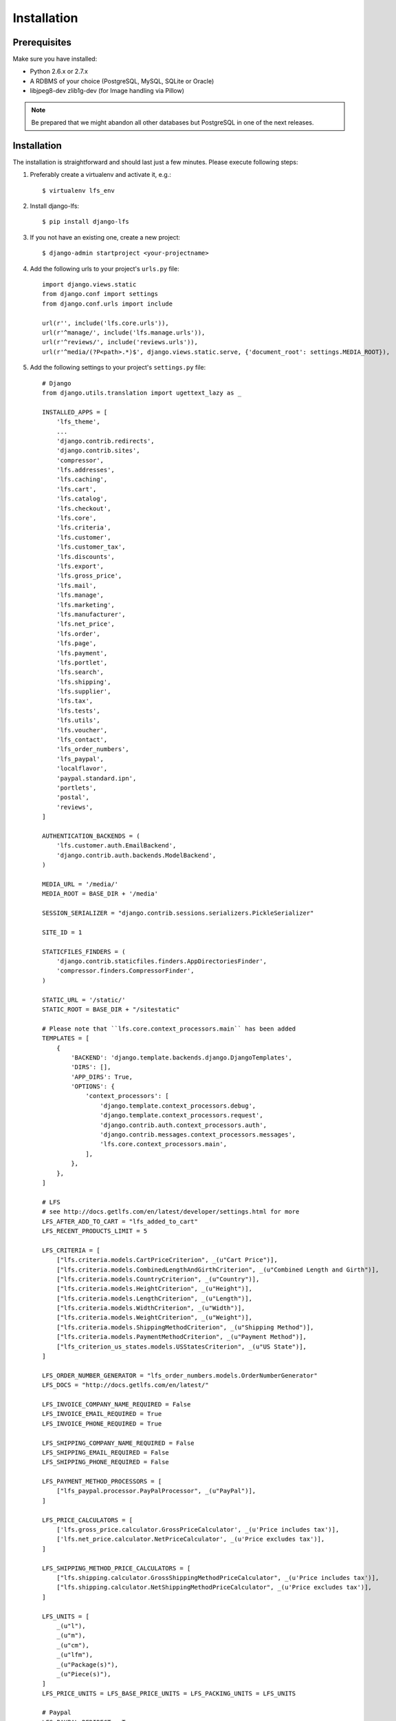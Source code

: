 .. index:: Installation

============
Installation
============

Prerequisites
=============

Make sure you have installed:

* Python 2.6.x or 2.7.x
* A RDBMS of your choice (PostgreSQL, MySQL, SQLite or Oracle)
* libjpeg8-dev zlib1g-dev (for Image handling via Pillow)

.. note::

    Be prepared that we might abandon all other databases but PostgreSQL in one
    of the next releases.

Installation
============

The installation is straightforward and should last just a few minutes. Please
execute following steps:

#. Preferably create a virtualenv and activate it, e.g.::

   $ virtualenv lfs_env

#. Install django-lfs::

   $ pip install django-lfs

#. If you not have an existing one, create a new project::

   $ django-admin startproject <your-projectname>

#. Add the following urls to your project's ``urls.py`` file::

    import django.views.static
    from django.conf import settings
    from django.conf.urls import include

    url(r'', include('lfs.core.urls')),
    url(r'^manage/', include('lfs.manage.urls')),
    url(r'^reviews/', include('reviews.urls')),
    url(r'^media/(?P<path>.*)$', django.views.static.serve, {'document_root': settings.MEDIA_ROOT}),

#. Add the following settings to your project's ``settings.py`` file::

    # Django
    from django.utils.translation import ugettext_lazy as _

    INSTALLED_APPS = [
        'lfs_theme',
        ...
        'django.contrib.redirects',
        'django.contrib.sites',
        'compressor',
        'lfs.addresses',
        'lfs.caching',
        'lfs.cart',
        'lfs.catalog',
        'lfs.checkout',
        'lfs.core',
        'lfs.criteria',
        'lfs.customer',
        'lfs.customer_tax',
        'lfs.discounts',
        'lfs.export',
        'lfs.gross_price',
        'lfs.mail',
        'lfs.manage',
        'lfs.marketing',
        'lfs.manufacturer',
        'lfs.net_price',
        'lfs.order',
        'lfs.page',
        'lfs.payment',
        'lfs.portlet',
        'lfs.search',
        'lfs.shipping',
        'lfs.supplier',
        'lfs.tax',
        'lfs.tests',
        'lfs.utils',
        'lfs.voucher',
        'lfs_contact',
        'lfs_order_numbers',
        'lfs_paypal',
        'localflavor',
        'paypal.standard.ipn',
        'portlets',
        'postal',
        'reviews',
    ]

    AUTHENTICATION_BACKENDS = (
        'lfs.customer.auth.EmailBackend',
        'django.contrib.auth.backends.ModelBackend',
    )

    MEDIA_URL = '/media/'
    MEDIA_ROOT = BASE_DIR + '/media'

    SESSION_SERIALIZER = "django.contrib.sessions.serializers.PickleSerializer"

    SITE_ID = 1

    STATICFILES_FINDERS = (
        'django.contrib.staticfiles.finders.AppDirectoriesFinder',
        'compressor.finders.CompressorFinder',
    )

    STATIC_URL = '/static/'
    STATIC_ROOT = BASE_DIR + "/sitestatic"

    # Please note that ``lfs.core.context_processors.main`` has been added
    TEMPLATES = [
        {
            'BACKEND': 'django.template.backends.django.DjangoTemplates',
            'DIRS': [],
            'APP_DIRS': True,
            'OPTIONS': {
                'context_processors': [
                    'django.template.context_processors.debug',
                    'django.template.context_processors.request',
                    'django.contrib.auth.context_processors.auth',
                    'django.contrib.messages.context_processors.messages',
                    'lfs.core.context_processors.main',
                ],
            },
        },
    ]

    # LFS
    # see http://docs.getlfs.com/en/latest/developer/settings.html for more
    LFS_AFTER_ADD_TO_CART = "lfs_added_to_cart"
    LFS_RECENT_PRODUCTS_LIMIT = 5

    LFS_CRITERIA = [
        ["lfs.criteria.models.CartPriceCriterion", _(u"Cart Price")],
        ["lfs.criteria.models.CombinedLengthAndGirthCriterion", _(u"Combined Length and Girth")],
        ["lfs.criteria.models.CountryCriterion", _(u"Country")],
        ["lfs.criteria.models.HeightCriterion", _(u"Height")],
        ["lfs.criteria.models.LengthCriterion", _(u"Length")],
        ["lfs.criteria.models.WidthCriterion", _(u"Width")],
        ["lfs.criteria.models.WeightCriterion", _(u"Weight")],
        ["lfs.criteria.models.ShippingMethodCriterion", _(u"Shipping Method")],
        ["lfs.criteria.models.PaymentMethodCriterion", _(u"Payment Method")],
        ["lfs_criterion_us_states.models.USStatesCriterion", _(u"US State")],
    ]

    LFS_ORDER_NUMBER_GENERATOR = "lfs_order_numbers.models.OrderNumberGenerator"
    LFS_DOCS = "http://docs.getlfs.com/en/latest/"

    LFS_INVOICE_COMPANY_NAME_REQUIRED = False
    LFS_INVOICE_EMAIL_REQUIRED = True
    LFS_INVOICE_PHONE_REQUIRED = True

    LFS_SHIPPING_COMPANY_NAME_REQUIRED = False
    LFS_SHIPPING_EMAIL_REQUIRED = False
    LFS_SHIPPING_PHONE_REQUIRED = False

    LFS_PAYMENT_METHOD_PROCESSORS = [
        ["lfs_paypal.processor.PayPalProcessor", _(u"PayPal")],
    ]

    LFS_PRICE_CALCULATORS = [
        ['lfs.gross_price.calculator.GrossPriceCalculator', _(u'Price includes tax')],
        ['lfs.net_price.calculator.NetPriceCalculator', _(u'Price excludes tax')],
    ]

    LFS_SHIPPING_METHOD_PRICE_CALCULATORS = [
        ["lfs.shipping.calculator.GrossShippingMethodPriceCalculator", _(u'Price includes tax')],
        ["lfs.shipping.calculator.NetShippingMethodPriceCalculator", _(u'Price excludes tax')],
    ]

    LFS_UNITS = [
        _(u"l"),
        _(u"m"),
        _(u"cm"),
        _(u"lfm"),
        _(u"Package(s)"),
        _(u"Piece(s)"),
    ]
    LFS_PRICE_UNITS = LFS_BASE_PRICE_UNITS = LFS_PACKING_UNITS = LFS_UNITS

    # Paypal
    LFS_PAYPAL_REDIRECT = True
    PAYPAL_RECEIVER_EMAIL = "info@yourbusiness.com"
    PAYPAL_IDENTITY_TOKEN = "set_this_to_your_paypal_pdt_identity_token"

    # Reviews
    # see http://django-reviews.readthedocs.io/en/latest/#settings for more
    REVIEWS_SHOW_PREVIEW = False
    REVIEWS_IS_NAME_REQUIRED = False
    REVIEWS_IS_EMAIL_REQUIRED = False
    REVIEWS_IS_MODERATED = False

Optionally you might add::

    # Django
    # see https://docs.djangoproject.com/en/1.10/topics/cache/ for more.
    CACHES = {
        'default': {
            'BACKEND': 'django.core.cache.backends.locmem.LocMemCache',
        },
    }

    # Compressor
    # see http://django-compressor.readthedocs.io/en/latest/settings/ for more
    COMPRESS_CSS_FILTERS = [
        'compressor.filters.css_default.CssAbsoluteFilter',
        'compressor.filters.cssmin.CSSCompressorFilter',
    ]
    COMPRESS_ENALBED = True
    COMPRESS_OFFLINE = True

#. $ python manage.py migrate

#. $ python manage.py lfs_init

#. $ python manage.py runserver

#. Browse to http://localhost:8000

.. note::

    If you encounter problems, please see :ref:`trouble shooting
    <trouble_shooting_installation>`.

.. note::

    If you're setting up a production environment then you should not use Django's builtin development
    server (bin/django runserver). Instead, you'll probably want to use uWsgi or Gunicorn servers.
    Check Django (and uWsgi/Gunicorn) documentation for details.

.. note::

    For production environments you're supposed to change robots.txt file (otherwise bots/crawlers like google bot will
    not be allowed to scan your site, which is not what you probably want). Default version of robots.txt is located
    at lfs_theme application: templates/lfs/shop/robots.txt.
    You should create your own 'mytheme' app with structure like:
    templates/lfs/shop/robots.txt and place it in settings.INSTALLED_APPS before(!) 'lfs_theme'. Also note, that in
    production environment it is good to serve robots.txt directly from HTTP server like nginx or Apache.

Migration from version 0.9 to version 0.10 and higher
=====================================================

Migration starting from 0.10 is based on Django’s default migrations, see:
https://docs.djangoproject.com/en/1.8/topics/migrations/

#. Install the new LFS version

#. Backup your existing database

#. Enter your existing database to lfs_project/settings.py

#. $ bin/django migrate

Migration from versions 0.5 - 0.8 to version 0.10
=================================================

Migrations from 0.5 - 0.8 to version 0.10 needs an intermediate step through
version 0.9.

Migration from versions 0.5 - 0.8 to version 0.9
================================================

Migration from versions 0.5 - 0.8 to version 0.9 can be done with a migration command (``lfs_migrate``)
which migrates existing databases up to version 0.9.

#. Install the 0.9

#. Backup your existing database

#. Enter your existing database to lfs_project/settings.py

#. $ bin/django syncdb

#. $ bin/django lfs_migrate

What's next?
============

Move on to :doc:`getting_started`.
